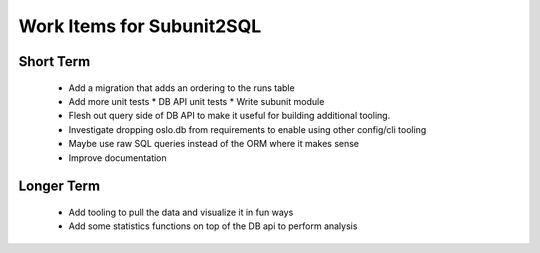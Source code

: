 Work Items for Subunit2SQL
==========================

Short Term
----------
 * Add a migration that adds an ordering to the runs table
 * Add more unit tests
   * DB API unit tests
   * Write subunit module
 * Flesh out query side of DB API to make it useful for building additional
   tooling.
 * Investigate dropping oslo.db from requirements to enable using other
   config/cli tooling
 * Maybe use raw SQL queries instead of the ORM where it makes sense
 * Improve documentation

Longer Term
-----------
 * Add tooling to pull the data and visualize it in fun ways
 * Add some statistics functions on top of the DB api to perform analysis
